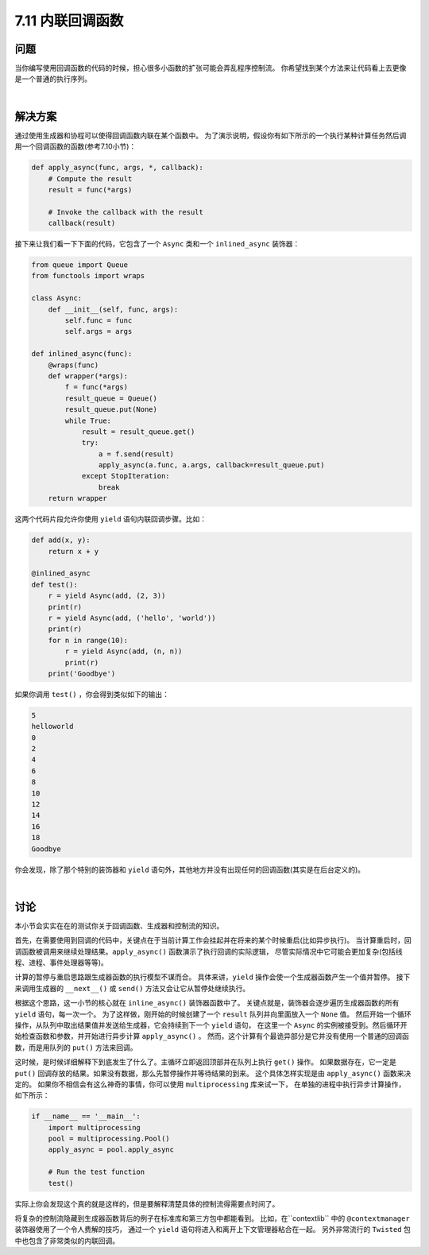 ============================
7.11 内联回调函数
============================

----------
问题
----------
当你编写使用回调函数的代码的时候，担心很多小函数的扩张可能会弄乱程序控制流。
你希望找到某个方法来让代码看上去更像是一个普通的执行序列。

|

----------
解决方案
----------
通过使用生成器和协程可以使得回调函数内联在某个函数中。
为了演示说明，假设你有如下所示的一个执行某种计算任务然后调用一个回调函数的函数(参考7.10小节)：

.. code-block:: python

    def apply_async(func, args, *, callback):
        # Compute the result
        result = func(*args)

        # Invoke the callback with the result
        callback(result)

接下来让我们看一下下面的代码，它包含了一个 ``Async`` 类和一个 ``inlined_async`` 装饰器：

.. code-block:: python

    from queue import Queue
    from functools import wraps

    class Async:
        def __init__(self, func, args):
            self.func = func
            self.args = args

    def inlined_async(func):
        @wraps(func)
        def wrapper(*args):
            f = func(*args)
            result_queue = Queue()
            result_queue.put(None)
            while True:
                result = result_queue.get()
                try:
                    a = f.send(result)
                    apply_async(a.func, a.args, callback=result_queue.put)
                except StopIteration:
                    break
        return wrapper

这两个代码片段允许你使用 ``yield`` 语句内联回调步骤。比如：

.. code-block:: python

    def add(x, y):
        return x + y

    @inlined_async
    def test():
        r = yield Async(add, (2, 3))
        print(r)
        r = yield Async(add, ('hello', 'world'))
        print(r)
        for n in range(10):
            r = yield Async(add, (n, n))
            print(r)
        print('Goodbye')

如果你调用 ``test()`` ，你会得到类似如下的输出：

.. code-block:: python

    5
    helloworld
    0
    2
    4
    6
    8
    10
    12
    14
    16
    18
    Goodbye

你会发现，除了那个特别的装饰器和 ``yield`` 语句外，其他地方并没有出现任何的回调函数(其实是在后台定义的)。

|

----------
讨论
----------
本小节会实实在在的测试你关于回调函数、生成器和控制流的知识。

首先，在需要使用到回调的代码中，关键点在于当前计算工作会挂起并在将来的某个时候重启(比如异步执行)。
当计算重启时，回调函数被调用来继续处理结果。``apply_async()`` 函数演示了执行回调的实际逻辑，
尽管实际情况中它可能会更加复杂(包括线程、进程、事件处理器等等)。

计算的暂停与重启思路跟生成器函数的执行模型不谋而合。
具体来讲，``yield`` 操作会使一个生成器函数产生一个值并暂停。
接下来调用生成器的 ``__next__()`` 或 ``send()`` 方法又会让它从暂停处继续执行。

根据这个思路，这一小节的核心就在 ``inline_async()`` 装饰器函数中了。
关键点就是，装饰器会逐步遍历生成器函数的所有 ``yield`` 语句，每一次一个。
为了这样做，刚开始的时候创建了一个 ``result`` 队列并向里面放入一个 ``None`` 值。
然后开始一个循环操作，从队列中取出结果值并发送给生成器，它会持续到下一个 ``yield`` 语句，
在这里一个 ``Async`` 的实例被接受到。然后循环开始检查函数和参数，并开始进行异步计算 ``apply_async()`` 。
然而，这个计算有个最诡异部分是它并没有使用一个普通的回调函数，而是用队列的 ``put()`` 方法来回调。

这时候，是时候详细解释下到底发生了什么了。主循环立即返回顶部并在队列上执行 ``get()`` 操作。
如果数据存在，它一定是 ``put()`` 回调存放的结果。如果没有数据，那么先暂停操作并等待结果的到来。
这个具体怎样实现是由 ``apply_async()`` 函数来决定的。
如果你不相信会有这么神奇的事情，你可以使用 ``multiprocessing`` 库来试一下，
在单独的进程中执行异步计算操作，如下所示：

.. code-block:: python

    if __name__ == '__main__':
        import multiprocessing
        pool = multiprocessing.Pool()
        apply_async = pool.apply_async

        # Run the test function
        test()

实际上你会发现这个真的就是这样的，但是要解释清楚具体的控制流得需要点时间了。

将复杂的控制流隐藏到生成器函数背后的例子在标准库和第三方包中都能看到。
比如，在``contextlib`` 中的 ``@contextmanager`` 装饰器使用了一个令人费解的技巧，
通过一个 ``yield`` 语句将进入和离开上下文管理器粘合在一起。
另外非常流行的 ``Twisted`` 包中也包含了非常类似的内联回调。
